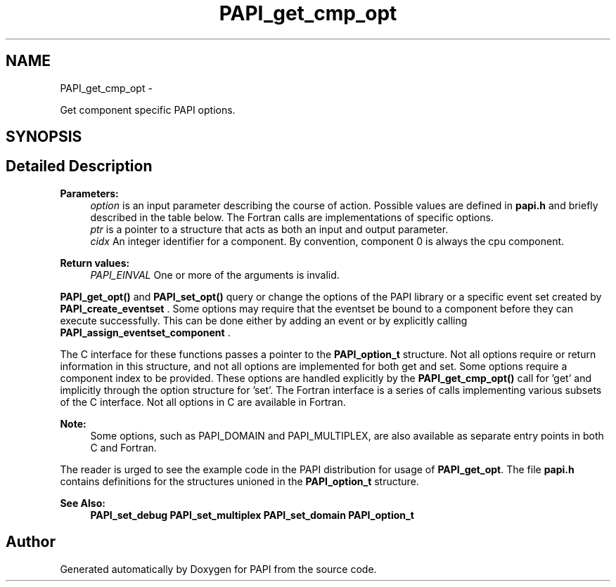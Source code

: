 .TH "PAPI_get_cmp_opt" 3 "Mon Dec 18 2017" "Version 5.6.0.0" "PAPI" \" -*- nroff -*-
.ad l
.nh
.SH NAME
PAPI_get_cmp_opt \- 
.PP
Get component specific PAPI options\&.  

.SH SYNOPSIS
.br
.PP
.SH "Detailed Description"
.PP 

.PP
\fBParameters:\fP
.RS 4
\fIoption\fP is an input parameter describing the course of action\&. Possible values are defined in \fBpapi\&.h\fP and briefly described in the table below\&. The Fortran calls are implementations of specific options\&. 
.br
\fIptr\fP is a pointer to a structure that acts as both an input and output parameter\&. 
.br
\fIcidx\fP An integer identifier for a component\&. By convention, component 0 is always the cpu component\&.
.RE
.PP
\fBReturn values:\fP
.RS 4
\fIPAPI_EINVAL\fP One or more of the arguments is invalid\&.
.RE
.PP
\fBPAPI_get_opt()\fP and \fBPAPI_set_opt()\fP query or change the options of the PAPI library or a specific event set created by \fBPAPI_create_eventset\fP \&. Some options may require that the eventset be bound to a component before they can execute successfully\&. This can be done either by adding an event or by explicitly calling \fBPAPI_assign_eventset_component\fP \&.
.PP
The C interface for these functions passes a pointer to the \fBPAPI_option_t\fP structure\&. Not all options require or return information in this structure, and not all options are implemented for both get and set\&. Some options require a component index to be provided\&. These options are handled explicitly by the \fBPAPI_get_cmp_opt()\fP call for 'get' and implicitly through the option structure for 'set'\&. The Fortran interface is a series of calls implementing various subsets of the C interface\&. Not all options in C are available in Fortran\&.
.PP
\fBNote:\fP
.RS 4
Some options, such as PAPI_DOMAIN and PAPI_MULTIPLEX, are also available as separate entry points in both C and Fortran\&.
.RE
.PP
The reader is urged to see the example code in the PAPI distribution for usage of \fBPAPI_get_opt\fP\&. The file \fBpapi\&.h\fP contains definitions for the structures unioned in the \fBPAPI_option_t\fP structure\&.
.PP
\fBSee Also:\fP
.RS 4
\fBPAPI_set_debug\fP \fBPAPI_set_multiplex\fP \fBPAPI_set_domain\fP \fBPAPI_option_t\fP 
.RE
.PP


.SH "Author"
.PP 
Generated automatically by Doxygen for PAPI from the source code\&.
